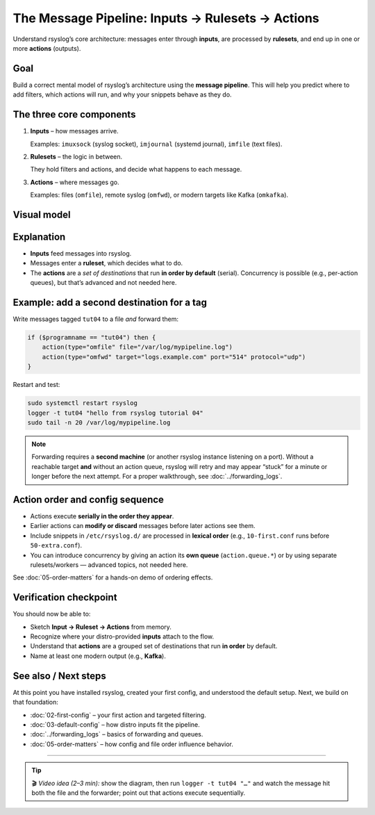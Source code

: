 .. _tut-04-message-pipeline:

The Message Pipeline: Inputs → Rulesets → Actions
#################################################

.. meta::
   :audience: beginner
   :tier: entry
   :keywords: rsyslog pipeline, input, ruleset, action, kafka

.. summary-start

Understand rsyslog’s core architecture: messages enter through **inputs**, are processed by **rulesets**,
and end up in one or more **actions** (outputs).

.. summary-end

Goal
====

Build a correct mental model of rsyslog’s architecture using the **message pipeline**.
This will help you predict where to add filters, which actions will run, and why your snippets behave as they do.

The three core components
=========================

1. **Inputs** – how messages arrive.

   Examples: ``imuxsock`` (syslog socket), ``imjournal`` (systemd journal),
   ``imfile`` (text files).

2. **Rulesets** – the logic in between.

   They hold filters and actions, and decide what happens to each message.

3. **Actions** – where messages go.

   Examples: files (``omfile``), remote syslog (``omfwd``), or modern targets
   like Kafka (``omkafka``).

Visual model
============

.. mermaid::

   flowchart LR
     A["Inputs"] --> B["Ruleset"]
     B --> C1["Action 1"]
     C1 --> C2["Action 2"]

     subgraph S["Actions (serial by default)"]
       C1
       C2
     end

Explanation
===========

- **Inputs** feed messages into rsyslog.
- Messages enter a **ruleset**, which decides what to do.
- The **actions** are a *set of destinations* that run **in order by default** (serial).
  Concurrency is possible (e.g., per-action queues), but that’s advanced and not needed here.

Example: add a second destination for a tag
===========================================

Write messages tagged ``tut04`` to a file *and* forward them:

.. code-block:: rsyslog

   if ($programname == "tut04") then {
       action(type="omfile" file="/var/log/mypipeline.log")
       action(type="omfwd" target="logs.example.com" port="514" protocol="udp")
   }

Restart and test:

.. code-block:: bash

   sudo systemctl restart rsyslog
   logger -t tut04 "hello from rsyslog tutorial 04"
   sudo tail -n 20 /var/log/mypipeline.log

.. note::

   Forwarding requires a **second machine** (or another rsyslog instance
   listening on a port). Without a reachable target **and** without an action
   queue, rsyslog will retry and may appear “stuck” for a minute or longer
   before the next attempt. For a proper walkthrough, see :doc:`../forwarding_logs`.

Action order and config sequence
================================

- Actions execute **serially in the order they appear**.
- Earlier actions can **modify or discard** messages before later actions see them.
- Include snippets in ``/etc/rsyslog.d/`` are processed in **lexical order**
  (e.g., ``10-first.conf`` runs before ``50-extra.conf``).
- You can introduce concurrency by giving an action its **own queue** (``action.queue.*``)
  or by using separate rulesets/workers — advanced topics, not needed here.

See :doc:`05-order-matters` for a hands-on demo of ordering effects.

Verification checkpoint
=======================

You should now be able to:

- Sketch **Input → Ruleset → Actions** from memory.
- Recognize where your distro-provided **inputs** attach to the flow.
- Understand that **actions** are a grouped set of destinations that run **in order** by default.
- Name at least one modern output (e.g., **Kafka**).

See also / Next steps
=====================

At this point you have installed rsyslog, created your first config, and understood
the default setup. Next, we build on that foundation:

- :doc:`02-first-config` – your first action and targeted filtering.
- :doc:`03-default-config` – how distro inputs fit the pipeline.
- :doc:`../forwarding_logs` – basics of forwarding and queues.
- :doc:`05-order-matters` – how config and file order influence behavior.

----

.. tip::

   🎬 *Video idea (2–3 min):* show the diagram, then run
   ``logger -t tut04 "…"`` and watch the message hit both the file and the
   forwarder; point out that actions execute sequentially.
